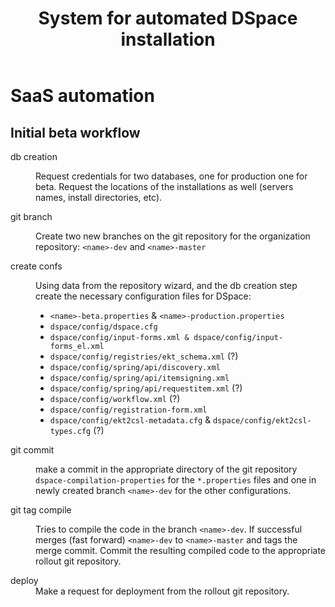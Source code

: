 #+TITLE: System for automated DSpace installation
#+LATEX_HEADER: \DeclareGraphicsRule{*}{mps}{*}{}

* SaaS automation

** Initial beta workflow

   - db creation :: Request credentials for two databases, one for
                    production one for beta. Request the locations of
                    the installations as well (servers names, install
                    directories, etc).

   - git branch :: Create two new branches on the git repository for
                   the organization repository: ~<name>-dev~ and
                   ~<name>-master~

   - create confs :: Using data from the repository wizard, and the db
                     creation step create the necessary configuration
                     files for DSpace:

     + ~<name>-beta.properties~ & ~<name>-production.properties~
     + ~dspace/config/dspace.cfg~
     + ~dspace/config/input-forms.xml & dspace/config/input-forms_el.xml~
     + ~dspace/config/registries/ekt_schema.xml~ (?)
     + ~dspace/config/spring/api/discovery.xml~
     + ~dspace/config/spring/api/itemsigning.xml~
     + ~dspace/config/spring/api/requestitem.xml~ (?)
     + ~dspace/config/workflow.xml~ (?)
     + ~dspace/config/registration-form.xml~
     + ~dspace/config/ekt2csl-metadata.cfg~ &
       ~dspace/config/ekt2csl-types.cfg~ (?)

   - git commit :: make a commit in the appropriate directory of the
                   git repository ~dspace-compilation-properties~ for
                   the ~*.properties~ files and one in newly created
                   branch ~<name>-dev~ for the other configurations.

   - git tag compile :: Tries to compile the code in the branch
        ~<name>-dev~. If successful merges (fast forward) ~<name>-dev~
        to ~<name>-master~ and tags the merge commit. Commit the
        resulting compiled code to the appropriate rollout git
        repository.

   - deploy :: Make a request for deployment from the rollout git
               repository.

